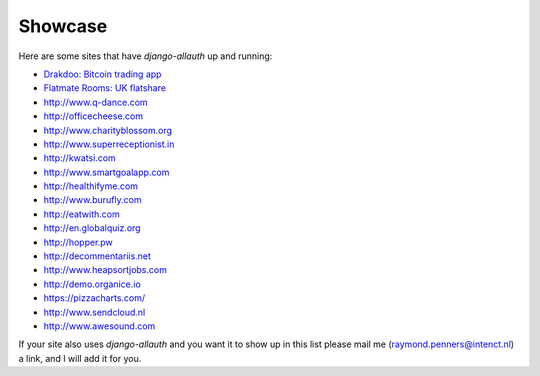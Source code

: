 Showcase
========

Here are some sites that have `django-allauth` up and running:

- `Drakdoo: Bitcoin trading app <http://www.drakdoo.com>`_
- `Flatmate Rooms: UK flatshare <https://www.flatmaterooms.co.uk>`_
- http://www.q-dance.com
- http://officecheese.com
- http://www.charityblossom.org
- http://www.superreceptionist.in
- http://kwatsi.com
- http://www.smartgoalapp.com
- http://healthifyme.com
- http://www.burufly.com
- http://eatwith.com
- http://en.globalquiz.org
- http://hopper.pw
- http://decommentariis.net
- http://www.heapsortjobs.com
- http://demo.organice.io
- https://pizzacharts.com/
- http://www.sendcloud.nl
- http://www.awesound.com

If your site also uses `django-allauth` and you want it to show up in this list
please mail me (raymond.penners@intenct.nl) a link, and I will add it for you.

